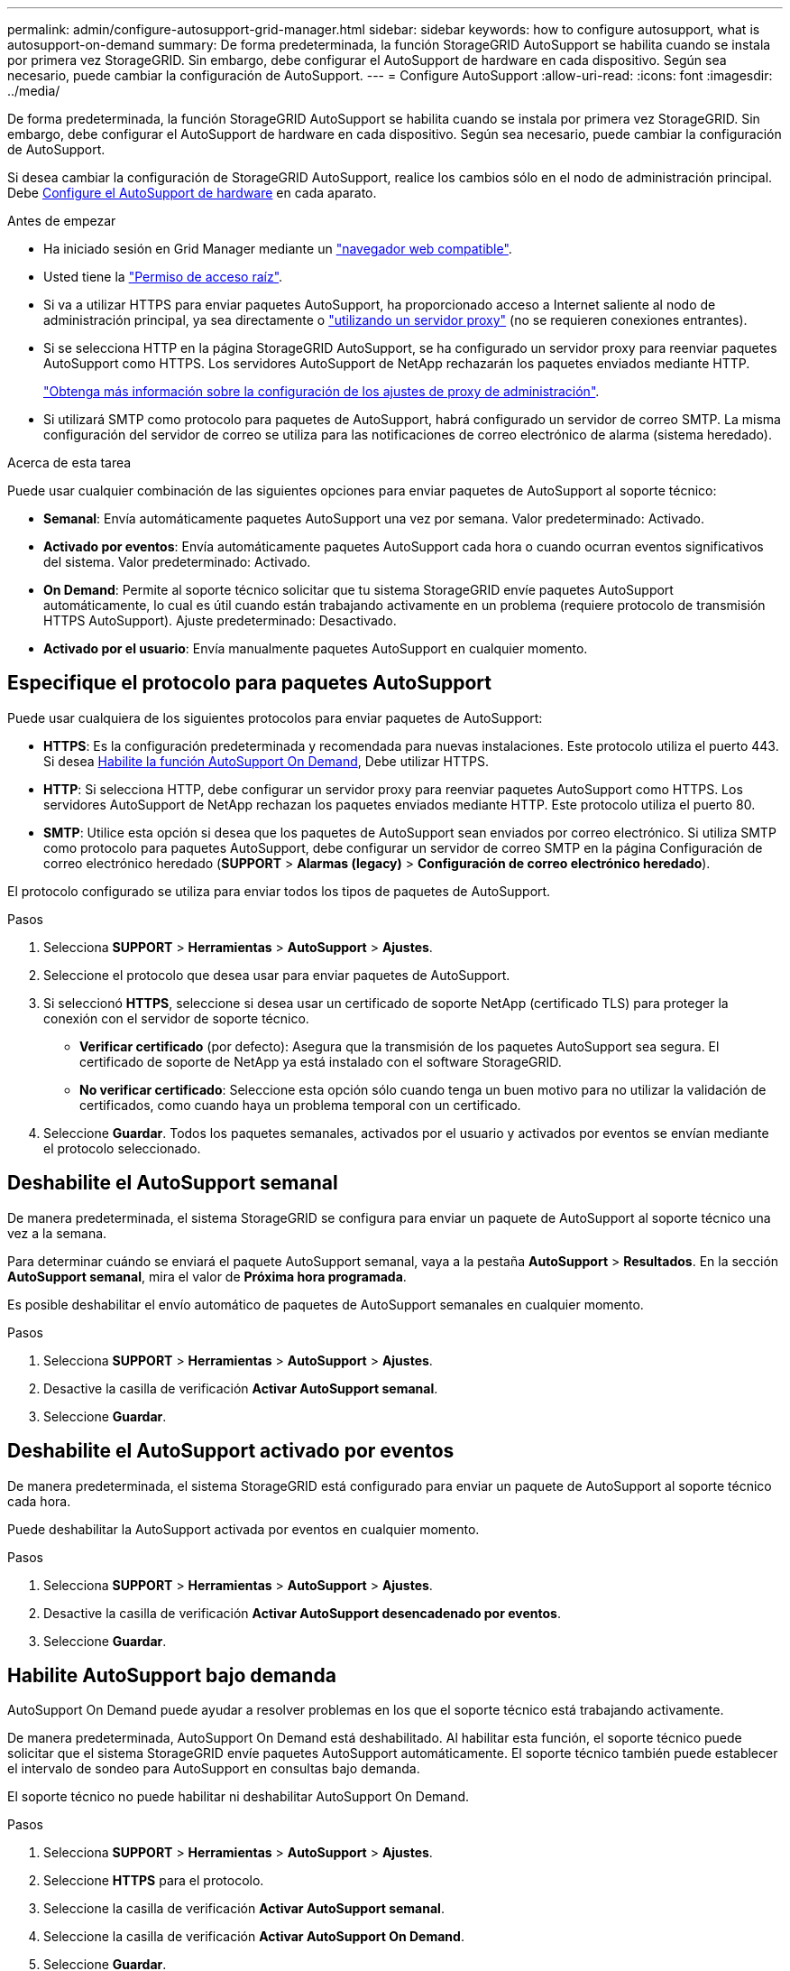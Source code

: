 ---
permalink: admin/configure-autosupport-grid-manager.html 
sidebar: sidebar 
keywords: how to configure autosupport, what is autosupport-on-demand 
summary: De forma predeterminada, la función StorageGRID AutoSupport se habilita cuando se instala por primera vez StorageGRID. Sin embargo, debe configurar el AutoSupport de hardware en cada dispositivo. Según sea necesario, puede cambiar la configuración de AutoSupport. 
---
= Configure AutoSupport
:allow-uri-read: 
:icons: font
:imagesdir: ../media/


[role="lead"]
De forma predeterminada, la función StorageGRID AutoSupport se habilita cuando se instala por primera vez StorageGRID. Sin embargo, debe configurar el AutoSupport de hardware en cada dispositivo. Según sea necesario, puede cambiar la configuración de AutoSupport.

Si desea cambiar la configuración de StorageGRID AutoSupport, realice los cambios sólo en el nodo de administración principal. Debe <<autosupport-for-appliances,Configure el AutoSupport de hardware>> en cada aparato.

.Antes de empezar
* Ha iniciado sesión en Grid Manager mediante un link:../admin/web-browser-requirements.html["navegador web compatible"].
* Usted tiene la link:admin-group-permissions.html["Permiso de acceso raíz"].
* Si va a utilizar HTTPS para enviar paquetes AutoSupport, ha proporcionado acceso a Internet saliente al nodo de administración principal, ya sea directamente o link:configuring-admin-proxy-settings.html["utilizando un servidor proxy"] (no se requieren conexiones entrantes).
* Si se selecciona HTTP en la página StorageGRID AutoSupport, se ha configurado un servidor proxy para reenviar paquetes AutoSupport como HTTPS. Los servidores AutoSupport de NetApp rechazarán los paquetes enviados mediante HTTP.
+
link:configuring-admin-proxy-settings.html["Obtenga más información sobre la configuración de los ajustes de proxy de administración"].

* Si utilizará SMTP como protocolo para paquetes de AutoSupport, habrá configurado un servidor de correo SMTP. La misma configuración del servidor de correo se utiliza para las notificaciones de correo electrónico de alarma (sistema heredado).


.Acerca de esta tarea
Puede usar cualquier combinación de las siguientes opciones para enviar paquetes de AutoSupport al soporte técnico:

* *Semanal*: Envía automáticamente paquetes AutoSupport una vez por semana. Valor predeterminado: Activado.
* *Activado por eventos*: Envía automáticamente paquetes AutoSupport cada hora o cuando ocurran eventos significativos del sistema. Valor predeterminado: Activado.
* *On Demand*: Permite al soporte técnico solicitar que tu sistema StorageGRID envíe paquetes AutoSupport automáticamente, lo cual es útil cuando están trabajando activamente en un problema (requiere protocolo de transmisión HTTPS AutoSupport). Ajuste predeterminado: Desactivado.
* *Activado por el usuario*: Envía manualmente paquetes AutoSupport en cualquier momento.




== [[specify-protocol-for-autosupport-packages]]Especifique el protocolo para paquetes AutoSupport

Puede usar cualquiera de los siguientes protocolos para enviar paquetes de AutoSupport:

* *HTTPS*: Es la configuración predeterminada y recomendada para nuevas instalaciones. Este protocolo utiliza el puerto 443. Si desea <<Habilite AutoSupport bajo demanda,Habilite la función AutoSupport On Demand>>, Debe utilizar HTTPS.
* *HTTP*: Si selecciona HTTP, debe configurar un servidor proxy para reenviar paquetes AutoSupport como HTTPS. Los servidores AutoSupport de NetApp rechazan los paquetes enviados mediante HTTP. Este protocolo utiliza el puerto 80.
* *SMTP*: Utilice esta opción si desea que los paquetes de AutoSupport sean enviados por correo electrónico. Si utiliza SMTP como protocolo para paquetes AutoSupport, debe configurar un servidor de correo SMTP en la página Configuración de correo electrónico heredado (*SUPPORT* > *Alarmas (legacy)* > *Configuración de correo electrónico heredado*).


El protocolo configurado se utiliza para enviar todos los tipos de paquetes de AutoSupport.

.Pasos
. Selecciona *SUPPORT* > *Herramientas* > *AutoSupport* > *Ajustes*.
. Seleccione el protocolo que desea usar para enviar paquetes de AutoSupport.
. Si seleccionó *HTTPS*, seleccione si desea usar un certificado de soporte NetApp (certificado TLS) para proteger la conexión con el servidor de soporte técnico.
+
** *Verificar certificado* (por defecto): Asegura que la transmisión de los paquetes AutoSupport sea segura. El certificado de soporte de NetApp ya está instalado con el software StorageGRID.
** *No verificar certificado*: Seleccione esta opción sólo cuando tenga un buen motivo para no utilizar la validación de certificados, como cuando haya un problema temporal con un certificado.


. Seleccione *Guardar*. Todos los paquetes semanales, activados por el usuario y activados por eventos se envían mediante el protocolo seleccionado.




== Deshabilite el AutoSupport semanal

De manera predeterminada, el sistema StorageGRID se configura para enviar un paquete de AutoSupport al soporte técnico una vez a la semana.

Para determinar cuándo se enviará el paquete AutoSupport semanal, vaya a la pestaña *AutoSupport* > *Resultados*. En la sección *AutoSupport semanal*, mira el valor de *Próxima hora programada*.

Es posible deshabilitar el envío automático de paquetes de AutoSupport semanales en cualquier momento.

.Pasos
. Selecciona *SUPPORT* > *Herramientas* > *AutoSupport* > *Ajustes*.
. Desactive la casilla de verificación *Activar AutoSupport semanal*.
. Seleccione *Guardar*.




== Deshabilite el AutoSupport activado por eventos

De manera predeterminada, el sistema StorageGRID está configurado para enviar un paquete de AutoSupport al soporte técnico cada hora.

Puede deshabilitar la AutoSupport activada por eventos en cualquier momento.

.Pasos
. Selecciona *SUPPORT* > *Herramientas* > *AutoSupport* > *Ajustes*.
. Desactive la casilla de verificación *Activar AutoSupport desencadenado por eventos*.
. Seleccione *Guardar*.




== Habilite AutoSupport bajo demanda

AutoSupport On Demand puede ayudar a resolver problemas en los que el soporte técnico está trabajando activamente.

De manera predeterminada, AutoSupport On Demand está deshabilitado. Al habilitar esta función, el soporte técnico puede solicitar que el sistema StorageGRID envíe paquetes AutoSupport automáticamente. El soporte técnico también puede establecer el intervalo de sondeo para AutoSupport en consultas bajo demanda.

El soporte técnico no puede habilitar ni deshabilitar AutoSupport On Demand.

.Pasos
. Selecciona *SUPPORT* > *Herramientas* > *AutoSupport* > *Ajustes*.
. Seleccione *HTTPS* para el protocolo.
. Seleccione la casilla de verificación *Activar AutoSupport semanal*.
. Seleccione la casilla de verificación *Activar AutoSupport On Demand*.
. Seleccione *Guardar*.
+
AutoSupport On Demand está habilitado y el soporte técnico puede enviar solicitudes AutoSupport On Demand a StorageGRID.





== Desactive las comprobaciones de actualizaciones de software

De forma predeterminada, StorageGRID se pone en contacto con NetApp para determinar si hay actualizaciones de software disponibles para su sistema. Si hay disponible una revisión o versión nueva de StorageGRID, se muestra la nueva versión en la página actualización de StorageGRID.

Según sea necesario, puede desactivar opcionalmente la comprobación de actualizaciones de software. Por ejemplo, si el sistema no tiene acceso WAN, debe desactivar la comprobación para evitar errores de descarga.

.Pasos
. Selecciona *SUPPORT* > *Herramientas* > *AutoSupport* > *Ajustes*.
. Desactive la casilla de verificación *Comprobar si hay actualizaciones de software*.
. Seleccione *Guardar*.




== Añada un destino de AutoSupport adicional

Cuando se habilita AutoSupport, se envían paquetes de estado y estado al soporte técnico. Puede especificar un destino adicional para todos los paquetes de AutoSupport.

Para verificar o cambiar el protocolo utilizado para enviar paquetes AutoSupport, consulte las instrucciones a. <<specify-protocol-for-autosupport-packages,Especifique el protocolo para paquetes AutoSupport>>.


NOTE: No puede usar el protocolo SMTP para enviar paquetes AutoSupport a un destino adicional.

.Pasos
. Selecciona *SUPPORT* > *Herramientas* > *AutoSupport* > *Ajustes*.
. Selecciona *Activar destino AutoSupport adicional*.
. Especifique lo siguiente:
+
Nombre del hostl:: Nombre de host o dirección IP del servidor de un servidor de destino AutoSupport adicional.
+
--

NOTE: Puede introducir solo un destino adicional.

--
Puerto:: Puerto utilizado para conectarse a un servidor de destino AutoSupport adicional. El valor predeterminado es el puerto 80 para HTTP o el puerto 443 para HTTPS.
Validación de certificado:: Si se utiliza un certificado TLS para proteger la conexión al destino adicional.
+
--
** Seleccione *Verificar certificado* para utilizar la validación del certificado.
** Seleccione *No verificar certificado* para enviar sus paquetes AutoSupport sin validación de certificado.
+
Seleccione esta opción sólo cuando tenga un buen motivo para no utilizar la validación de certificados, como cuando haya un problema temporal con un certificado.



--


. Si seleccionó *Verificar certificado*, haga lo siguiente:
+
.. Busque la ubicación del certificado de CA.
.. Cargue el archivo de certificado de CA.
+
Aparecen los metadatos del certificado de CA.



. Seleccione *Guardar*.
+
Todos los futuros paquetes de AutoSupport semanales, activados por eventos y activados por el usuario se enviarán al destino adicional.





== [[autosupport-for-appliances]]Configurar AutoSupport para dispositivos

AutoSupport para dispositivos informa de problemas de hardware de StorageGRID y StorageGRID AutoSupport informa de problemas de software de StorageGRID, con una excepción: En el caso del sistema SGF6112, StorageGRID AutoSupport informa de problemas de hardware y software. Tiene que configurar AutoSupport en cada dispositivo, excepto en SGF6112, que no requiere una configuración adicional. AutoSupport se ha implantado de forma diferente en dispositivos de servicios y dispositivos de almacenamiento.

Se utiliza SANtricity para habilitar AutoSupport para cada dispositivo de almacenamiento. Es posible configurar SANtricity AutoSupport durante la configuración inicial del dispositivo o después de haber instalado un dispositivo:

* Para dispositivos SG6000 y SG5700, https://docs.netapp.com/us-en/storagegrid-appliances/installconfig/accessing-and-configuring-santricity-system-manager.html["Configure AutoSupport en SANtricity System Manager"^]


Los paquetes AutoSupport de los dispositivos E-Series se pueden incluir en StorageGRID AutoSupport si se configura la entrega de AutoSupport mediante proxy en link:../admin/sending-eseries-autosupport-messages-through-storagegrid.html["System Manager de SANtricity"].

StorageGRID AutoSupport no informa de problemas de hardware, como fallos de DIMM o de tarjeta de interfaz del host (HIC). Sin embargo, algunos fallos de componentes pueden desencadenarse link:../monitor/alerts-reference.html["alertas de hardware"]. En el caso de dispositivos StorageGRID con un controlador de gestión de placa base (BMC), puede configurar capturas de correo electrónico y SNMP para informar de fallos de hardware:

* https://docs.netapp.com/us-en/storagegrid-appliances/installconfig/setting-up-email-notifications-for-alerts.html["Configurar notificaciones por correo electrónico para las alertas de BMC"^]
* https://docs.netapp.com/us-en/storagegrid-appliances/installconfig/configuring-snmp-settings-for-bmc.html["Configurar los ajustes de SNMP para BMC"^]


.Información relacionada
https://mysupport.netapp.com/site/global/dashboard["Soporte de NetApp"^]
